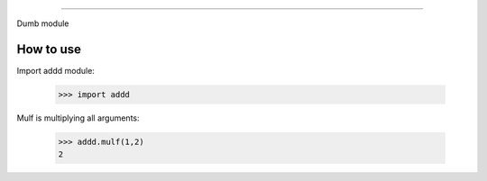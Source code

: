 ================

Dumb module

How to use
----------

Import addd module:

        >>> import addd

Mulf is multiplying all arguments:

        >>> addd.mulf(1,2)
        2
